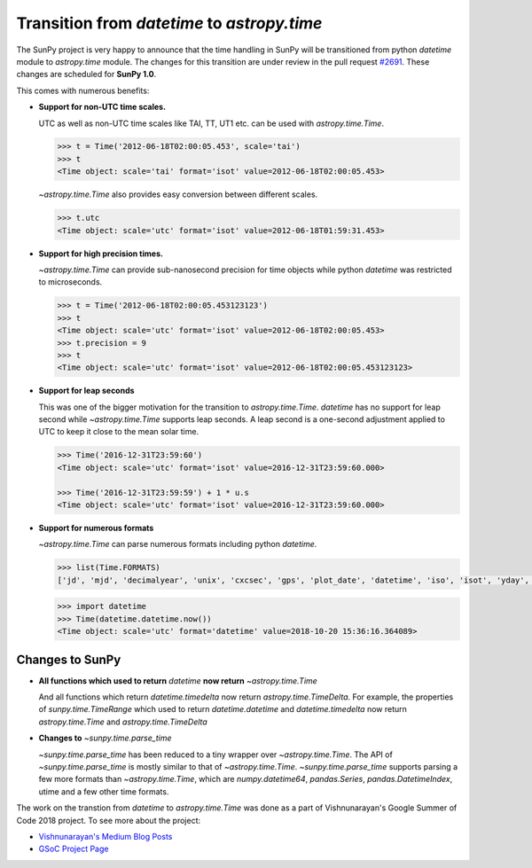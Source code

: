 Transition from `datetime` to `astropy.time`
============================================

.. post:: Oct 20, 2018
   :author: Vishnunarayan K I
   :tags: sunpy, time, gsoc
   :category: GSoC

The SunPy project is very happy to announce that the time handling in SunPy will
be transitioned from python `datetime` module to `astropy.time` module.
The changes for this transition are under review in the pull request 
`#2691 <https://github.com/sunpy/sunpy/pull/2691>`_.
These changes are scheduled for **SunPy 1.0**.

This comes with numerous benefits:

- **Support for non-UTC time scales.**

  UTC as well as non-UTC time scales like TAI, TT, UT1 etc. can be used with `astropy.time.Time`. 

  .. code:: python

      >>> t = Time('2012-06-18T02:00:05.453', scale='tai')
      >>> t
      <Time object: scale='tai' format='isot' value=2012-06-18T02:00:05.453>

  `~astropy.time.Time` also provides easy conversion between different scales.

  .. code:: python

      >>> t.utc
      <Time object: scale='utc' format='isot' value=2012-06-18T01:59:31.453>


- **Support for high precision times.**

  `~astropy.time.Time` can provide sub-nanosecond precision for time objects while python
  `datetime` was restricted to microseconds.

  .. code:: python

    >>> t = Time('2012-06-18T02:00:05.453123123')
    >>> t
    <Time object: scale='utc' format='isot' value=2012-06-18T02:00:05.453>
    >>> t.precision = 9
    >>> t
    <Time object: scale='utc' format='isot' value=2012-06-18T02:00:05.453123123>

- **Support for leap seconds**

  This was one of the bigger motivation for the transition to `astropy.time.Time`.
  `datetime` has no support for leap second while `~astropy.time.Time` supports leap seconds.
  A leap second is a one-second adjustment applied to UTC to keep it close to the mean solar time.

  .. code:: python

    >>> Time('2016-12-31T23:59:60')
    <Time object: scale='utc' format='isot' value=2016-12-31T23:59:60.000>

    >>> Time('2016-12-31T23:59:59') + 1 * u.s
    <Time object: scale='utc' format='isot' value=2016-12-31T23:59:60.000>

- **Support for numerous formats**

  `~astropy.time.Time` can parse numerous formats including python `datetime`.

  .. code:: python

    >>> list(Time.FORMATS)
    ['jd', 'mjd', 'decimalyear', 'unix', 'cxcsec', 'gps', 'plot_date', 'datetime', 'iso', 'isot', 'yday', 'fits', 'byear', 'jyear', 'byear_str', 'jyear_str'] 

  .. code:: python
    
    >>> import datetime
    >>> Time(datetime.datetime.now())
    <Time object: scale='utc' format='datetime' value=2018-10-20 15:36:16.364089>

Changes to SunPy
++++++++++++++++

- **All functions which used to return** `datetime` **now return** `~astropy.time.Time`

  And all functions which return `datetime.timedelta` now return `astropy.time.TimeDelta`.
  For example, the properties of `sunpy.time.TimeRange` which 
  used to return `datetime.datetime` and `datetime.timedelta` now return `astropy.time.Time`
  and `astropy.time.TimeDelta`

- **Changes to** `~sunpy.time.parse_time`

  `~sunpy.time.parse_time` has been reduced to a tiny wrapper over `~astropy.time.Time`. 
  The API of `~sunpy.time.parse_time` is mostly similar to that of `~astropy.time.Time`. 
  `~sunpy.time.parse_time` supports parsing a few more formats than `~astropy.time.Time`, which
  are `numpy.datetime64`, `pandas.Series`, `pandas.DatetimeIndex`, utime and a few other time formats.


The work on the transtion from `datetime` to `astropy.time.Time` was done as a part of 
Vishnunarayan's Google Summer of Code 2018 project.
To see more about the project:

- `Vishnunarayan's Medium Blog Posts <https://medium.com/@appukuttancr>`_
- `GSoC Project Page <https://summerofcode.withgoogle.com/projects/#6118064853090304>`_
